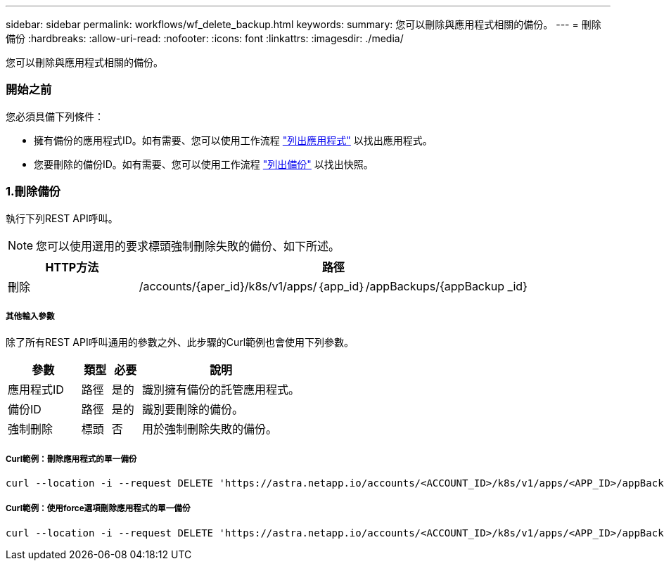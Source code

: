---
sidebar: sidebar 
permalink: workflows/wf_delete_backup.html 
keywords:  
summary: 您可以刪除與應用程式相關的備份。 
---
= 刪除備份
:hardbreaks:
:allow-uri-read: 
:nofooter: 
:icons: font
:linkattrs: 
:imagesdir: ./media/


[role="lead"]
您可以刪除與應用程式相關的備份。



=== 開始之前

您必須具備下列條件：

* 擁有備份的應用程式ID。如有需要、您可以使用工作流程 link:wf_list_man_apps.html["列出應用程式"] 以找出應用程式。
* 您要刪除的備份ID。如有需要、您可以使用工作流程 link:wf_list_backups.html["列出備份"] 以找出快照。




=== 1.刪除備份

執行下列REST API呼叫。


NOTE: 您可以使用選用的要求標頭強制刪除失敗的備份、如下所述。

[cols="25,75"]
|===
| HTTP方法 | 路徑 


| 刪除 | /accounts/{aper_id}/k8s/v1/apps/｛app_id｝/appBackups/{appBackup _id} 
|===


===== 其他輸入參數

除了所有REST API呼叫通用的參數之外、此步驟的Curl範例也會使用下列參數。

[cols="25,10,10,55"]
|===
| 參數 | 類型 | 必要 | 說明 


| 應用程式ID | 路徑 | 是的 | 識別擁有備份的託管應用程式。 


| 備份ID | 路徑 | 是的 | 識別要刪除的備份。 


| 強制刪除 | 標頭 | 否 | 用於強制刪除失敗的備份。 
|===


===== Curl範例：刪除應用程式的單一備份

[source, curl]
----
curl --location -i --request DELETE 'https://astra.netapp.io/accounts/<ACCOUNT_ID>/k8s/v1/apps/<APP_ID>/appBackups/<BACKUP_ID>' --header 'Accept: */*' --header 'Authorization: Bearer <API_TOKEN>'
----


===== Curl範例：使用force選項刪除應用程式的單一備份

[source, curl]
----
curl --location -i --request DELETE 'https://astra.netapp.io/accounts/<ACCOUNT_ID>/k8s/v1/apps/<APP_ID>/appBackups/<BACKUP_ID>' --header 'Accept: */*' --header 'Authorization: Bearer <API_TOKEN>' --header 'Force-Delete: true'
----